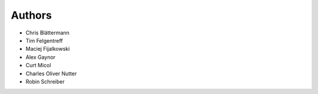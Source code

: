 Authors
=======

* Chris Blättermann
* Tim Felgentreff
* Maciej Fijalkowski
* Alex Gaynor
* Curt Micol
* Charles Oliver Nutter
* Robin Schreiber
